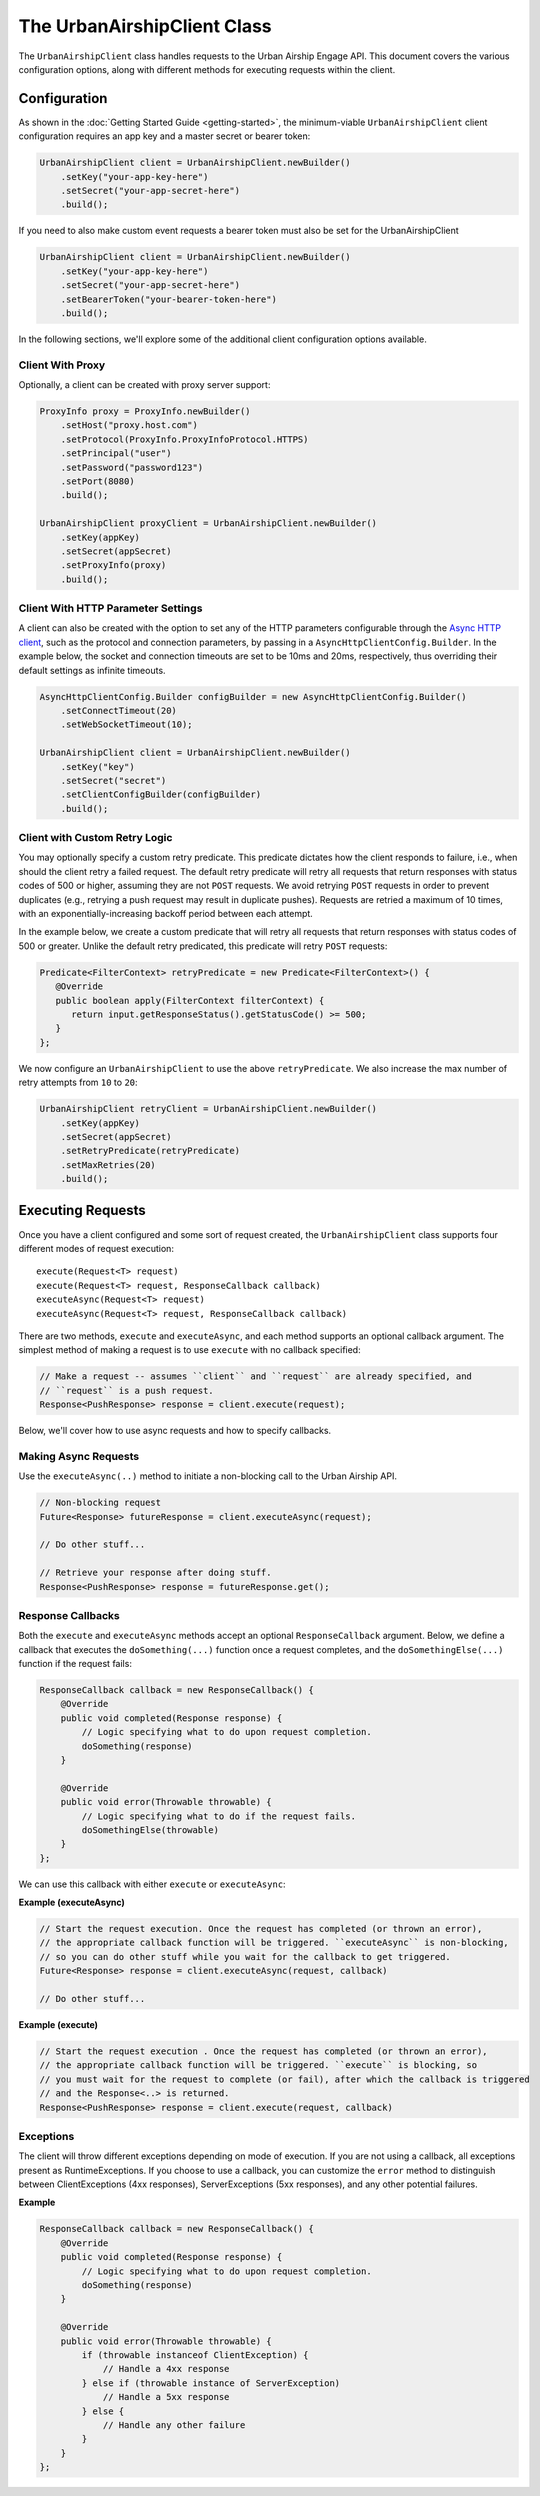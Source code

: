 ############################
The UrbanAirshipClient Class
############################

The ``UrbanAirshipClient`` class handles requests to the Urban Airship Engage API. This
document covers the various configuration options, along with different methods for
executing requests within the client.


*************
Configuration
*************

As shown in the :doc:`Getting Started Guide <getting-started>`, the minimum-viable
``UrbanAirshipClient`` client configuration requires an app key and a master secret or bearer token:

.. code-block:: java

   UrbanAirshipClient client = UrbanAirshipClient.newBuilder()
       .setKey("your-app-key-here")
       .setSecret("your-app-secret-here")
       .build();

If you need to also make custom event requests a bearer token must also be set for the UrbanAirshipClient

.. code-block:: java

   UrbanAirshipClient client = UrbanAirshipClient.newBuilder()
       .setKey("your-app-key-here")
       .setSecret("your-app-secret-here")
       .setBearerToken("your-bearer-token-here")
       .build();

In the following sections, we'll explore some of the additional client configuration
options available.


Client With Proxy
=================

Optionally, a client can be created with proxy server support:

.. code-block:: java

   ProxyInfo proxy = ProxyInfo.newBuilder()
       .setHost("proxy.host.com")
       .setProtocol(ProxyInfo.ProxyInfoProtocol.HTTPS)
       .setPrincipal("user")
       .setPassword("password123")
       .setPort(8080)
       .build();

   UrbanAirshipClient proxyClient = UrbanAirshipClient.newBuilder()
       .setKey(appKey)
       .setSecret(appSecret)
       .setProxyInfo(proxy)
       .build();


Client With HTTP Parameter Settings
===================================

A client can also be created with the option to set any of the HTTP parameters configurable through the `Async HTTP client
<https://asynchttpclient.github.io/async-http-client/apidocs/com/ning/http/client/AsyncHttpClientConfig.Builder.html>`__,
such as the protocol and connection parameters, by passing in a ``AsyncHttpClientConfig.Builder``.
In the example below, the socket and connection timeouts are set to be 10ms and 20ms,
respectively, thus overriding their default settings as infinite timeouts.

.. code-block:: java

   AsyncHttpClientConfig.Builder configBuilder = new AsyncHttpClientConfig.Builder()
       .setConnectTimeout(20)
       .setWebSocketTimeout(10);

   UrbanAirshipClient client = UrbanAirshipClient.newBuilder()
       .setKey("key")
       .setSecret("secret")
       .setClientConfigBuilder(configBuilder)
       .build();


Client with Custom Retry Logic
==============================

You may optionally specify a custom retry predicate. This predicate dictates how the
client responds to failure, i.e., when should the client retry a failed request. The default
retry predicate will retry all requests that return responses with status codes of 500 or higher,
assuming they are not ``POST`` requests. We avoid retrying ``POST`` requests in order to
prevent duplicates (e.g., retrying a push request may result in duplicate pushes). Requests are retried
a maximum of 10 times, with an exponentially-increasing backoff period between each attempt.

In the example below, we create a custom predicate that will retry all requests that return
responses with status codes of 500 or greater. Unlike the default retry predicated, this predicate
will retry ``POST`` requests:

.. sourcecode:: java

   Predicate<FilterContext> retryPredicate = new Predicate<FilterContext>() {
      @Override
      public boolean apply(FilterContext filterContext) {
         return input.getResponseStatus().getStatusCode() >= 500;
      }
   };

We now configure an ``UrbanAirshipClient`` to use the above ``retryPredicate``. We also increase the
max number of retry attempts from ``10`` to ``20``:

.. sourcecode:: java

   UrbanAirshipClient retryClient = UrbanAirshipClient.newBuilder()
       .setKey(appKey)
       .setSecret(appSecret)
       .setRetryPredicate(retryPredicate)
       .setMaxRetries(20)
       .build();


******************
Executing Requests
******************

Once you have a client configured and some sort of request created, the ``UrbanAirshipClient``
class supports four different modes of request execution::

   execute(Request<T> request)
   execute(Request<T> request, ResponseCallback callback)
   executeAsync(Request<T> request)
   executeAsync(Request<T> request, ResponseCallback callback)

There are two methods, ``execute`` and ``executeAsync``, and each method supports an optional
callback argument. The simplest method of making a request is to use ``execute`` with no
callback specified:

.. sourcecode:: java

   // Make a request -- assumes ``client`` and ``request`` are already specified, and
   // ``request`` is a push request.
   Response<PushResponse> response = client.execute(request);

Below, we'll cover how to use async requests and how to specify callbacks.


Making Async Requests
=====================

Use the ``executeAsync(..)`` method to initiate a non-blocking call to the Urban Airship API.

.. sourcecode:: java

   // Non-blocking request
   Future<Response> futureResponse = client.executeAsync(request);

   // Do other stuff...

   // Retrieve your response after doing stuff.
   Response<PushResponse> response = futureResponse.get();


Response Callbacks
==================

Both the ``execute`` and ``executeAsync`` methods accept an optional ``ResponseCallback`` argument.
Below, we define a callback that executes the ``doSomething(...)`` function once a request completes,
and the ``doSomethingElse(...)`` function if the request fails:

.. sourcecode:: java

   ResponseCallback callback = new ResponseCallback() {
       @Override
       public void completed(Response response) {
           // Logic specifying what to do upon request completion.
           doSomething(response)
       }

       @Override
       public void error(Throwable throwable) {
           // Logic specifying what to do if the request fails.
           doSomethingElse(throwable)
       }
   };

We can use this callback with either ``execute`` or ``executeAsync``:

**Example (executeAsync)**

.. sourcecode:: java

   // Start the request execution. Once the request has completed (or thrown an error),
   // the appropriate callback function will be triggered. ``executeAsync`` is non-blocking,
   // so you can do other stuff while you wait for the callback to get triggered.
   Future<Response> response = client.executeAsync(request, callback)

   // Do other stuff...

**Example (execute)**

.. sourcecode:: java

   // Start the request execution . Once the request has completed (or thrown an error),
   // the appropriate callback function will be triggered. ``execute`` is blocking, so
   // you must wait for the request to complete (or fail), after which the callback is triggered
   // and the Response<..> is returned.
   Response<PushResponse> response = client.execute(request, callback)


Exceptions
==========

The client will throw different exceptions depending on mode of execution. If you are
not using a callback, all exceptions present as RuntimeExceptions. If you choose to use a
callback, you can customize the ``error`` method to distinguish between ClientExceptions
(4xx responses), ServerExceptions (5xx responses), and any other potential failures.

**Example**

.. sourcecode:: java

   ResponseCallback callback = new ResponseCallback() {
       @Override
       public void completed(Response response) {
           // Logic specifying what to do upon request completion.
           doSomething(response)
       }

       @Override
       public void error(Throwable throwable) {
           if (throwable instanceof ClientException) {
               // Handle a 4xx response
           } else if (throwable instance of ServerException)
               // Handle a 5xx response
           } else {
               // Handle any other failure
           }
       }
   };
